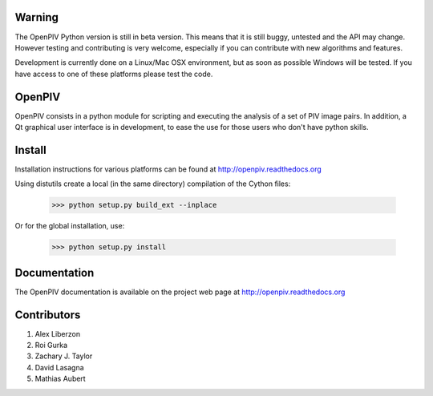 =======
Warning
=======
The OpenPIV Python version is still in beta version. This means that
it is still buggy, untested and the API may change. However testing and contributing
is very welcome, especially if you can contribute with new algorithms and features.

Development is currently done on a Linux/Mac OSX environment, but as soon as possible 
Windows will be tested. If you have access to one of these platforms
please test the code. 


=======
OpenPIV
=======
OpenPIV consists in a python module for scripting and executing the analysis of 
a set of PIV image pairs. In addition, a Qt graphical user interface is in 
development, to ease the use for those users who don't have python skills.


=======
Install
=======
Installation instructions for various platforms can be found at http://openpiv.readthedocs.org

Using distutils create a local (in the same directory) compilation of the Cython files:

    >>> python setup.py build_ext --inplace

Or for the global installation, use:

	>>> python setup.py install 


=============
Documentation
=============

The OpenPIV documentation is available on the project web page at http://openpiv.readthedocs.org


=============
Contributors
=============

1. Alex Liberzon  
2. Roi Gurka  
3. Zachary J. Taylor  
4. David Lasagna  
5. Mathias Aubert
